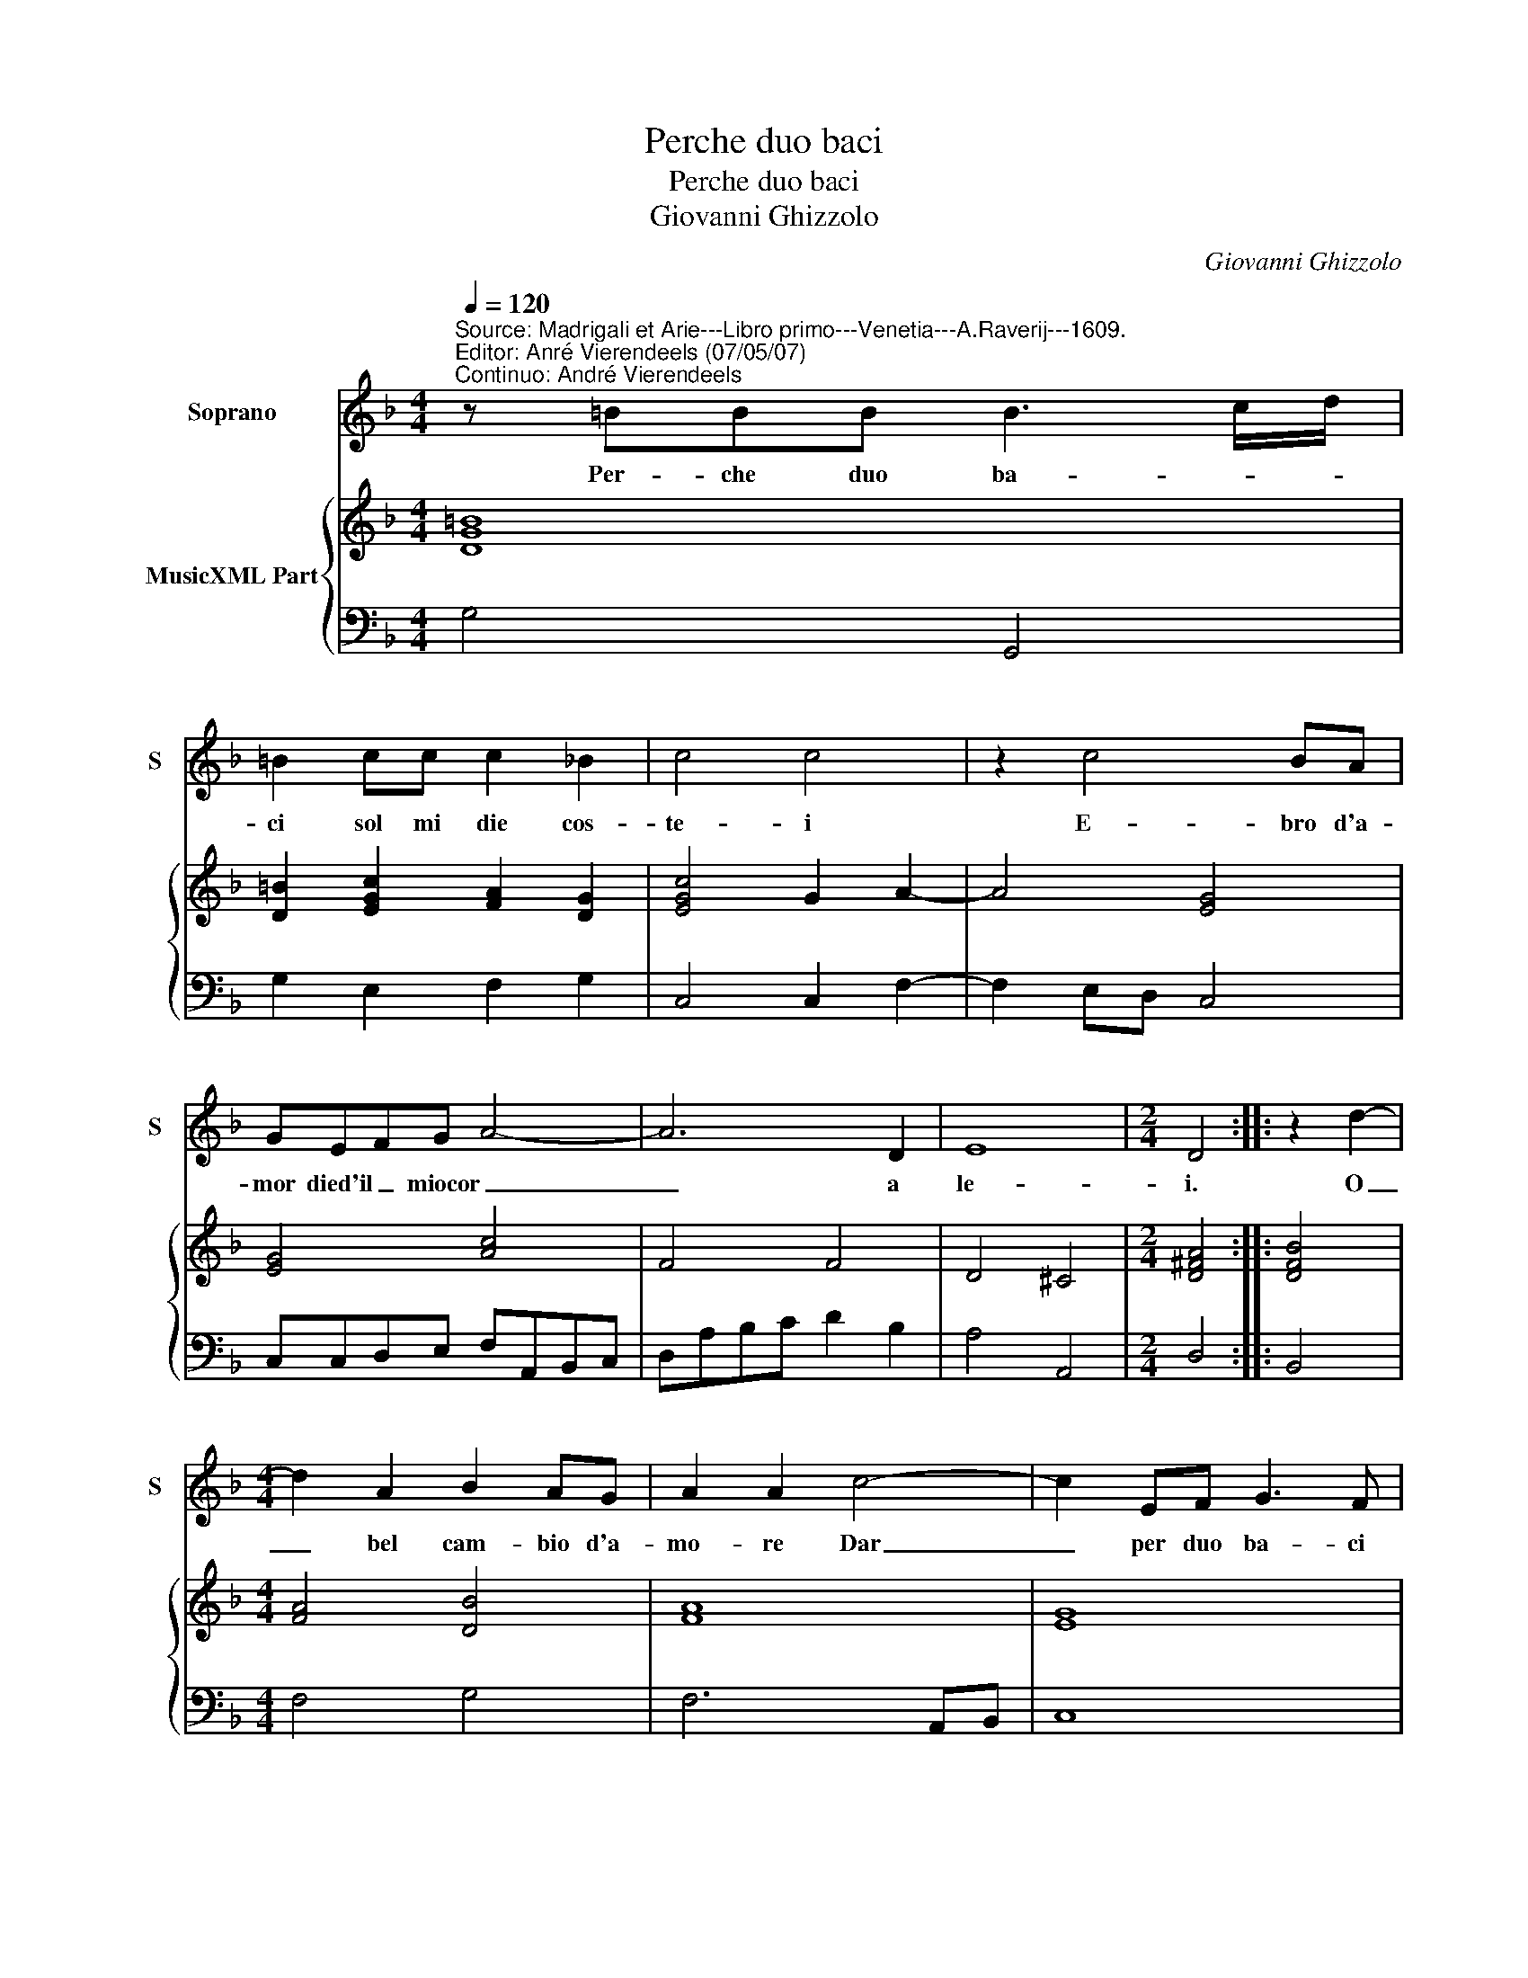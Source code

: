X:1
T:Perche duo baci
T:Perche duo baci
T:Giovanni Ghizzolo
C:Giovanni Ghizzolo
%%score 1 { 2 | 3 }
L:1/8
Q:1/4=120
M:4/4
K:F
V:1 treble nm="Soprano" snm="S"
V:2 treble nm="MusicXML Part"
V:3 bass 
V:1
"^Source: Madrigali et Arie---Libro primo---Venetia---A.Raverij---1609.\nEditor: Anré Vierendeels (07/05/07)\nContinuo: André Vierendeels" z =BBB B3 c/d/ | %1
w: Per- che duo ba- * *|
 =B2 cc c2 _B2 | c4 c4 | z2 c4 BA | GEFG A4- | A6 D2 | E8 |[M:2/4] D4 :: z2 d2- | %9
w: ci sol mi die cos-|te- i|E- bro d'a-|mor died'il _ miocor _|_ a|le-|i.|O|
[M:4/4] d2 A2 B2 AG | A2 A2 c4- | c2 EF G3 F | F2 F2 d4- | d2 ^FG A3 G | G4 G4 | z4 G4 | %16
w: _ bel cam- bio d'a-|mo- re Dar|_ per duo ba- ci|co- re, Dar|_ per duo ba- ci|co- re|Deh|
 A/G/A/G/ A/G/A/B/ c4- | c2 F2 F2 FF | G4 G4 | de/f/ cd/e/ Bc/d/ AB/c/ | B6 AG | A8- | A2 E2 E4 | %23
w: _ _ _ _ _ _ _ _ _|* tu giu- di- ce|pi- o|Rom- * * * * * * * * * * *|* p'il con-|trat-|* to ri-|
 D4 z EFG | A2 A2 z ABc | d2 d2 z dde | f6 e2 | e8 | d8 | z2 A2 A4 | z2 c4 BA | cFFG A2 A2 | %32
w: o do- ve'il suo'in-|gan- no do- ve'il suo'in-|gan- no e'l mio si|gra- ve|dan-|no|ch'an ch'io|ren- der- o'a|lei se tu'l con- sen- ti|
 z GGG G3 A/B/ | G4 z ccc | c3 d/_e/ c4 | z2 Bc d4- | d2 B/A/B/c/ A4 | G8 |] %38
w: per duo ge- la- * *|ti per duo ge-|la- * * ti|mil- le ba-|* ci'ar- * * * den-|ti.|
V:2
 [DG=B]8 | [D=B]2 [EGc]2 [FA]2 [DG]2 | [EGc]4 G2 A2- | A4 [EG]4 | [EG]4 [Ac]4 | F4 F4 | D4 ^C4 | %7
[M:2/4] [D^FA]4 :: [DFB]4 |[M:4/4] [FA]4 [DB]4 | [FA]8 | [EG]8 | [FAc]4 [DFB]4 | [DA]4 [D^FA]4 | %14
 [DG=B]8 | [EGc]8 | [FAc]8 | [DF]6 [CF]2 | [EG]8 | G2 E2 D2 E2 | F2 G2 D2 C2 | D4 E4 | D4 ^C4 | %23
 [D^FA]4 E2 DE | [CF]4 [DF]2 D2 | F4 [DF]4 | A4 B4 | [Ad]4 [E^c]4 | [^FA]8 | [FAc]8 | [FAc]8 | %31
 [FAc]8 | [EGc]8 | [FAc]4 [FAc]4 | [FAc]8 | [GB]8 | [FA]4 G2 ^F/E/D/C/ | [=B,D]8 |] %38
V:3
 G,4 G,,4 | G,2 E,2 F,2 G,2 | C,4 C,2 F,2- | F,2 E,D, C,4 | C,C,D,E, F,A,,B,,C, | D,A,B,C D2 B,2 | %6
 A,4 A,,4 |[M:2/4] D,4 :: B,,4 |[M:4/4] F,4 G,4 | F,6 A,,B,, | C,8 | F,,4 B,,2 A,,G,, | D,4 D,,4 | %14
 G,,8 | C,8 | F,,8 | B,,4 B,,2 A,,2 | C,4 C,4 | G,,2 A,,2 B,,2 C,2 | D,2 E,2 F,2 E,2 | %21
 D,2 C,B,, A,,2 G,,2 | A,,8 | D,4 A,,2 D,C, | F,4 D,2 G,F, | B,4 z B,B,C | D2 D,2 G,4 | A,4 A,,4 | %28
 D,8 | F,4 F,,4 | F,,8- | F,,8 | C,8 | C,4 F,,4 | F,,8 | %35
 G,,3 A,, B,,2"^Notes: original keys: Ut 1st, Fa 4rth\n            editorial accidentals above the staff" G,,2 | %36
 D,4 D,,4 | G,,8 |] %38

